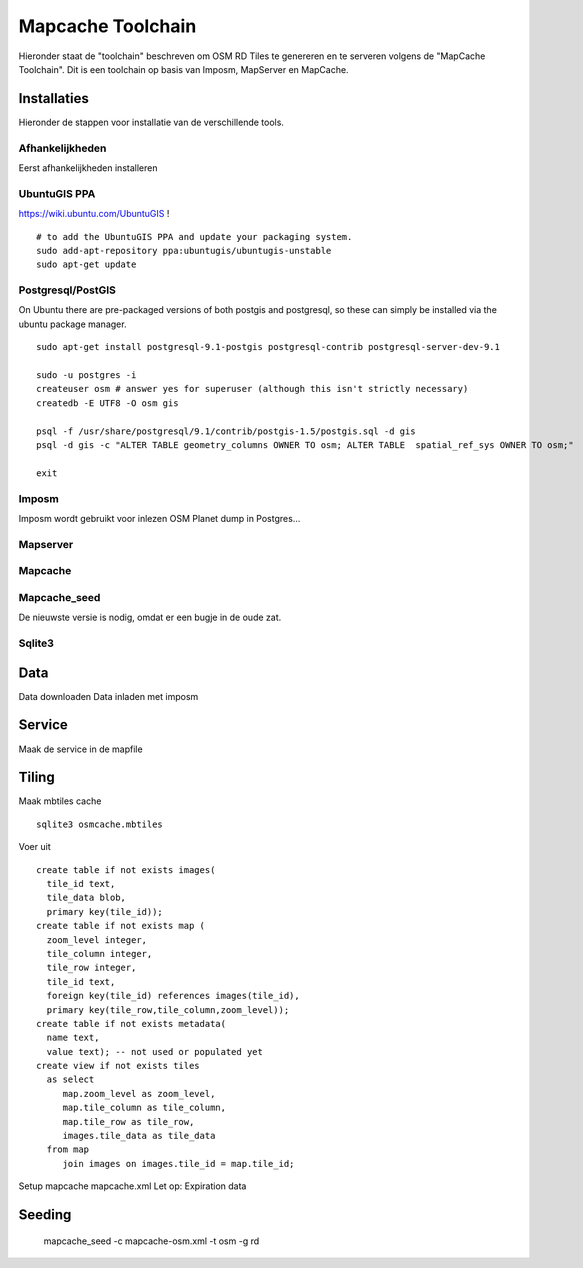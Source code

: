 .. _mapcache-toolchain:

******************
Mapcache Toolchain
******************

Hieronder staat de "toolchain" beschreven om OSM RD Tiles te genereren en te serveren volgens
de "MapCache Toolchain". Dit is een toolchain op basis van Imposm, MapServer en MapCache.


Installaties
============

Hieronder de stappen voor installatie van de verschillende tools.

Afhankelijkheden
----------------

Eerst afhankelijkheden installeren ::

UbuntuGIS PPA
-------------

https://wiki.ubuntu.com/UbuntuGIS ! ::

	# to add the UbuntuGIS PPA and update your packaging system.
	sudo add-apt-repository ppa:ubuntugis/ubuntugis-unstable
	sudo apt-get update



Postgresql/PostGIS
------------------
On Ubuntu there are pre-packaged versions of both postgis and postgresql, so
these can simply be installed via the ubuntu package manager. ::

    sudo apt-get install postgresql-9.1-postgis postgresql-contrib postgresql-server-dev-9.1

    sudo -u postgres -i
    createuser osm # answer yes for superuser (although this isn't strictly necessary)
    createdb -E UTF8 -O osm gis

    psql -f /usr/share/postgresql/9.1/contrib/postgis-1.5/postgis.sql -d gis
    psql -d gis -c "ALTER TABLE geometry_columns OWNER TO osm; ALTER TABLE  spatial_ref_sys OWNER TO osm;"

    exit

Imposm
------

Imposm wordt gebruikt voor inlezen OSM Planet dump in Postgres...


Mapserver
---------

Mapcache
--------

Mapcache_seed
-------------
De nieuwste versie is nodig, omdat er een bugje in de oude zat.

Sqlite3
-------

Data
====


Data downloaden
Data inladen met imposm

Service
=======
Maak de service in de mapfile

Tiling
======
Maak mbtiles cache ::

	sqlite3 osmcache.mbtiles

Voer uit ::

	create table if not exists images(
	  tile_id text,
	  tile_data blob,
	  primary key(tile_id));
	create table if not exists map (
	  zoom_level integer,
	  tile_column integer,
	  tile_row integer,
	  tile_id text,
	  foreign key(tile_id) references images(tile_id),
	  primary key(tile_row,tile_column,zoom_level));
	create table if not exists metadata(
	  name text,
	  value text); -- not used or populated yet
	create view if not exists tiles
	  as select
	     map.zoom_level as zoom_level,
	     map.tile_column as tile_column,
	     map.tile_row as tile_row,
	     images.tile_data as tile_data
	  from map
	     join images on images.tile_id = map.tile_id;


Setup mapcache
mapcache.xml
Let op:
Expiration data

Seeding
=======
	mapcache_seed -c mapcache-osm.xml -t osm -g rd

